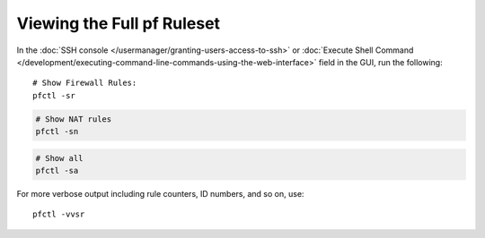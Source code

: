 Viewing the Full pf Ruleset
===========================

In the :doc:`SSH console </usermanager/granting-users-access-to-ssh>` or
:doc:`Execute Shell Command </development/executing-command-line-commands-using-the-web-interface>`
field in the GUI, run the following::

  # Show Firewall Rules:
  pfctl -sr

.. code::

  # Show NAT rules
  pfctl -sn

.. code::

  # Show all
  pfctl -sa

For more verbose output including rule counters, ID numbers, and so on,
use::

  pfctl -vvsr

